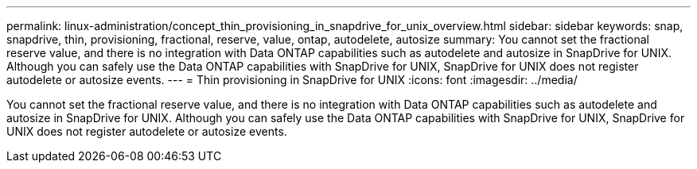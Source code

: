 ---
permalink: linux-administration/concept_thin_provisioning_in_snapdrive_for_unix_overview.html
sidebar: sidebar
keywords: snap, snapdrive, thin, provisioning, fractional, reserve, value, ontap, autodelete, autosize
summary: You cannot set the fractional reserve value, and there is no integration with Data ONTAP capabilities such as autodelete and autosize in SnapDrive for UNIX. Although you can safely use the Data ONTAP capabilities with SnapDrive for UNIX, SnapDrive for UNIX does not register autodelete or autosize events.
---
= Thin provisioning in SnapDrive for UNIX
:icons: font
:imagesdir: ../media/

[.lead]
You cannot set the fractional reserve value, and there is no integration with Data ONTAP capabilities such as autodelete and autosize in SnapDrive for UNIX. Although you can safely use the Data ONTAP capabilities with SnapDrive for UNIX, SnapDrive for UNIX does not register autodelete or autosize events.
